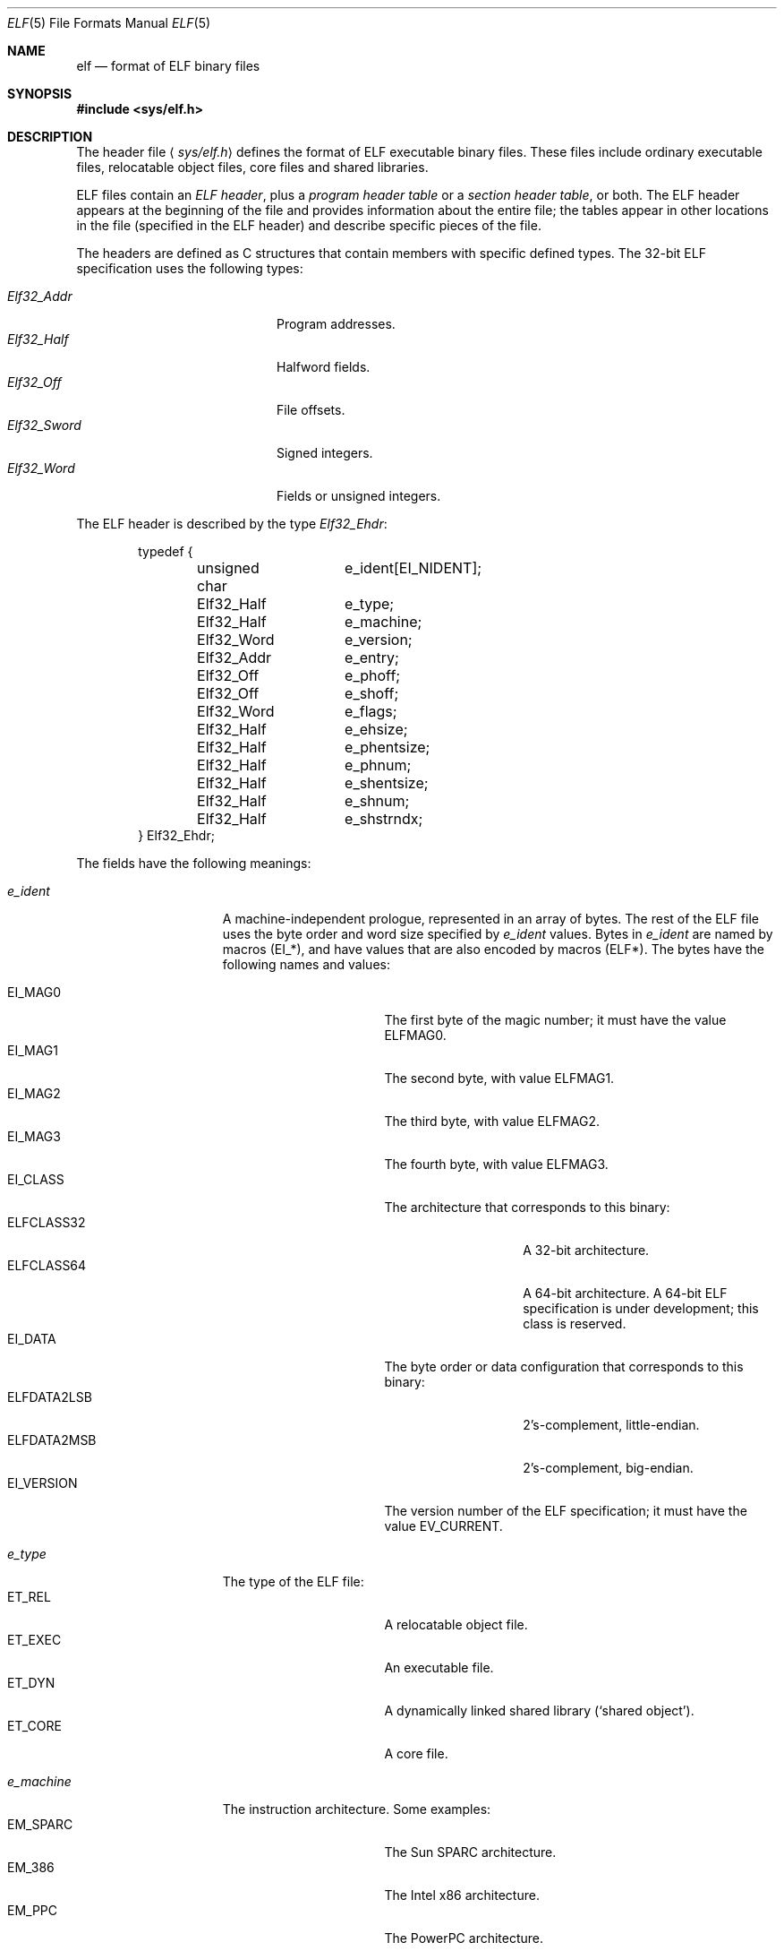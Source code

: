 .\"	BSDI elf.5,v 1.2 1997/12/22 21:05:04 donn Exp
.\"
.Dd December 9, 1997
.Dt ELF 5
.Os
.Sh NAME
.Nm elf
.Nd format of ELF binary files
.Sh SYNOPSIS
.Fd #include <sys/elf.h>
.Sh DESCRIPTION
The header file
.Aq Pa sys/elf.h
defines the format of ELF executable binary files.
These files include ordinary executable files,
relocatable object files, core files and shared libraries.
.Pp
ELF files contain an
.Em "ELF header" ,
plus a
.Em "program header table"
or a
.Em "section header table" ,
or both.
The ELF header appears at the beginning of
the file and provides information
about the entire file;
the tables appear in other locations in the file
(specified in the ELF header)
and describe specific pieces of the file.
.Pp
The headers are defined as C structures that
contain members with specific defined types.
The 32-bit ELF specification uses the following types:
.Pp
.Bl -tag -width Elf32_Sword\0 -compact -offset indent
.It Fa Elf32_Addr
Program addresses.
.It Fa Elf32_Half
Halfword fields.
.It Fa Elf32_Off
File offsets.
.It Fa Elf32_Sword
Signed integers.
.It Fa Elf32_Word
Fields or unsigned integers.
.El
.Pp
The ELF header is described by the type
.Fa Elf32_Ehdr :
.Bd -literal -offset indent
typedef {
	unsigned char	e_ident[EI_NIDENT];
	Elf32_Half	e_type;
	Elf32_Half	e_machine;
	Elf32_Word	e_version;
	Elf32_Addr	e_entry;
	Elf32_Off	e_phoff;
	Elf32_Off	e_shoff;
	Elf32_Word	e_flags;
	Elf32_Half	e_ehsize;
	Elf32_Half	e_phentsize;
	Elf32_Half	e_phnum;
	Elf32_Half	e_shentsize;
	Elf32_Half	e_shnum;
	Elf32_Half	e_shstrndx;
} Elf32_Ehdr;
.Ed
.Pp
The fields have the following meanings:
.Bl -tag -width sh_addralign\0
.It Fa e_ident
A machine-independent prologue, represented in an array of bytes.
The rest of the ELF file uses the byte order and word size
specified by
.Fa e_ident
values.
Bytes in
.Fa e_ident
are named by macros
.Pq Dv EI_* ,
and have values that are also encoded by macros
.Pq Dv ELF* .
The bytes have the following names and values:
.Pp
.Bl -tag -width SHF_EXECINSTR\0 -compact
.It Dv EI_MAG0
The first byte of the magic number;
it must have the value
.Dv ELFMAG0 .
.It Dv EI_MAG1
The second byte, with value
.Dv ELFMAG1 .
.It Dv EI_MAG2
The third byte, with value
.Dv ELFMAG2 .
.It Dv EI_MAG3
The fourth byte, with value
.Dv ELFMAG3 .
.It Dv EI_CLASS
The architecture that corresponds to this binary:
.Bl -tag -width ELFDATA2LSB\0 -compact
.It Dv ELFCLASS32
A 32-bit architecture.
.It Dv ELFCLASS64
A 64-bit architecture.
A 64-bit ELF specification is under development;
this class is reserved.
.El
.It Dv EI_DATA
The byte order or data configuration that corresponds
to this binary:
.Bl -tag -width ELFDATA2LSB\0 -compact
.It Dv ELFDATA2LSB
2's-complement, little-endian.
.It Dv ELFDATA2MSB
2's-complement, big-endian.
.El
.It Dv EI_VERSION
The version number of the ELF specification;
it must have the value
.Dv EV_CURRENT .
.El
.It Fa e_type
The type of the ELF file:
.Bl -tag -width SHF_EXECINSTR\0 -compact
.It Dv ET_REL
A relocatable object file.
.It Dv ET_EXEC
An executable file.
.It Dv ET_DYN
A dynamically linked shared library
.Pq Sq shared object .
.It Dv ET_CORE
A core file.
.El
.It Fa e_machine
The instruction architecture.
Some examples:
.Bl -tag -width SHF_EXECINSTR\0 -compact
.It Dv EM_SPARC
The Sun SPARC architecture.
.It Dv EM_386
The Intel x86 architecture.
.It Dv EM_PPC
The PowerPC architecture.
.El
.It Fa e_version
Must be
.Dv EV_CURRENT .
.It Fa e_entry
The virtual address of the entry point,
if the file type is
.Dv ET_EXEC
or
.Dv ET_DYN ;
otherwise zero.
.It Fa e_phoff
The file offset of the program header table.
.It Fa e_shoff
The file offset of the section header table.
.It Fa e_flags
Machine-specific flag bits
.Pq Dv EF_* .
Not used on the x86 architecture,
and many others.
.It Fa e_ehsize
The ELF header size in bytes.
.It Fa e_phentsize
The size of a program header, in bytes.
.It Fa e_phnum
The number of program headers
in the program header table.
.It Fa e_shentsize
The size of a section header, in bytes.
.It Fa e_shnum
The number of section headers
in the section header table.
.It Fa e_shstrndx
The index of the section header
in the section header table
that contains the section name string table.
.El
.Pp
The program header table describes the mapping
from the contents of an ELF file onto virtual memory.
For example, when the system runs a program,
it reads the program header table to locate
the text, data and other segments in the executable file
and to find out where to load them into memory.
In a core file, the program header table
describes the locations and protections
of the segments of the dead process,
in the file and in memory.
The program header table is mandatory
except in relocatable object files.
Program headers have the type
.Fa Elf32_Phdr :
.Bd -literal -offset indent
typedef {
	Elf32_Word	p_type;
	Elf32_Off	p_offset;
	Elf32_Addr	p_vaddr;
	Elf32_Addr	p_paddr;
	Elf32_Word	p_filesz;
	Elf32_Word	p_memsz;
	Elf32_Word	p_flags;
	Elf32_Word	p_align;
} Elf32_Phdr;
.Ed
.Pp
The fields have the following meanings:
.Bl -tag -width sh_addralign\0
.It Fa p_type
The type of the information described by this header:
.Bl -tag -width SHF_EXECINSTR\0 -compact
.It Dv PT_NULL
A placeholder entry.  The contents are ignored.
.It Dv PT_LOAD
A loadable segment.
This header describes a part of the file that
corresponds to memory contents in a process,
such as a text or data segment.
Only loadable segments are considered when
the system loads a program into memory.
Program headers for loadable segments
are ordered by virtual address, and the segments don't overlap.
The other segments don't have these restrictions.
.It Dv PT_DYNAMIC
Dynamic linking information.
The dynamic linking structures are intricate and varied,
and are beyond the scope of this manual page.
.It Dv PT_INTERP
The name of an interpreter program.
The system loads interpreted programs with the interpreter
and passes control to the interpreter at start-up;
the interpreter is responsible for any remaining
loading or relocation that must be performed
before the program may run.
The typical interpreter is the dynamic linker,
.Pa /shlib/ld-bsdi.so .
.It Dv PT_NOTE
Miscellaneous run-time information.
This includes material such as 
.Sq brands ,
which describe the operating system environment
that the program requires.
.Em "Core notes
are described in
.Xr core 5 .
.It Dv PT_PHDR
The program header table itself.
Some programs, such as the dynamic linker,
need to access information in the program header
table at run time.
.El
.It Fa p_offset
The byte offset in the ELF file at which
the segment starts.
.It Fa p_vaddr
The virtual address where the segment is or was loaded.
.It Fa p_paddr
An unused field; must be zero.
.It Fa p_filesz
The extent of the segment in the executable file, in bytes.
.It Fa p_memsz
The extent of the segment in memory, in bytes.
If
.Fa p_memsz
is greater than
.Fa p_filesz ,
the
.Sq missing
data is filled with zeroes in memory.
.It Fa p_flags
Protection bits:
.Bl -tag -width SHF_EXECINSTR\0 -compact
.It Dv PF_X
An executable segment.
.It Dv PF_W
A writable segment.
.It Dv PF_R
A readable segment.
.El
.It Fa p_align
If nonzero, the alignment in bytes of the segment;
it must be a power of two,
and the
.Fa p_vaddr
field must match this alignment modulo the page size.
If zero, the segment need not be aligned.
.El
.Pp
A section header table describes the file
from the linker's point of view.
A section header table is mandatory in relocatable objects and
shared objects, and is optional in other ELF files.
The linker
.Xr ld 1
uses the section header table to determine
how to combine ELF files.
Sections of the same name are merged
in the linking process;
for example, all sections named
.Sq Li \&.text
are relocated and concatenated into a single text segment.
Different sections that have similar protections
are sorted and merged into common segments.
The first section
.Pq index 0
in the section header table is reserved as a
.Sq null
section.
Section headers have the type
.Fa Elf32_Shdr :
.Bd -literal -offset indent
typedef struct {
	Elf32_Word	sh_name;
	Elf32_Word	sh_type;
	Elf32_Word	sh_flags;
	Elf32_Addr	sh_addr;
	Elf32_Off	sh_offset;
	Elf32_Word	sh_size;
	Elf32_Word	sh_link;
	Elf32_Word	sh_info;
	Elf32_Word	sh_addralign;
	Elf32_Word	sh_entsize;
} Elf32_Shdr;
.Ed
.Pp
The fields have the following meanings:
.Bl -tag -width sh_addralign\0
.It Fa sh_name
The name of the section,
given as a byte offset into the section header string table.
The index of the section header string table in the section header table
is provided in the ELF header
.Pq Fa e_shstrndx .
.It Fa sh_type
The type of the contents:
.Bl -tag -width SHF_EXECINSTR\0 -compact
.It Dv SHT_NULL
An unused section header.
.It Dv SHT_PROGBITS
Information specific to this ELF file.
Typically, text or data from a program.
.It Dv SHT_SYMTAB
A symbol table (see below).
.It Dv SHT_STRTAB
A string table (see below).
.It Dv SHT_RELA
A table of relocations with addends.
.It Dv SHT_HASH
A symbol hash table;
usually used to speed up dynamic linking.
Not described here.
.It Dv SHT_DYNAMIC
Dynamic linking information.
.It Dv SHT_NOTE
Miscellaneous information about the file.
.It Dv SHT_NOBITS
Like
.Dv SHT_PROGBITS ,
but for zero-filled memory; the section occupies
no space in the file.
It is typically used for bss in a program.
.It Dv SHT_REL
A table of relocations that don't require addends.
.It Dv SHT_DYNSYM
A reduced symbol table for dynamic linking.
.El
.It Fa sh_flags
Protection bits:
.Bl -tag -width SHF_EXECINSTR\0 -compact
.It Dv SHF_WRITE
A writable section.
Sections are readable by default.
.It Dv SHF_ALLOC
A section that corresponds to virtual memory;
typically, part of a loadable segment.
.It Dv SHF_EXECINSTR
An executable section;
typically, program text.
.El
.It Fa sh_addr
The address of the section in virtual memory, if it has one;
otherwise 0.
.It Fa sh_offset
The byte offset of the section in the file.
.It Fa sh_size
The length in bytes of the section.
.It Fa sh_link
A section header index that means something different depending
on the type of the section.
It is defined to be
.Dv SHN_UNDEF
for those sections that don't use it.
For
.Dv SHT_DYNAMIC ,
.Dv SHT_SYMTAB
and
.Dv SHT_DYNSYM
sections, it is the index
of the corresponding string table.
For
.Dv SHT_HASH ,
.Dv SHT_REL
and
.Dv SHT_RELA
sections, it is the index
of the corresponding symbol table.
.It Fa sh_info
A cookie that holds a value specific to certain sections.
Sections that don't use it give it as 0.
For
.Dv SHT_SYMTAB
and
.Dv SHT_DYNSYM
sections, it contains
the symbol table index of the first non-local symbol table entry,
or one greater than the index of the last entry
if all entries are local
.Pq Dv STB_LOCAL .
For
.Dv SHT_REL
and
.Dv SHT_RELA
sections, it contains
the section header index of the section
to which these relocations apply.
.It Fa sh_addralign
The maximum alignment of the section,
given in bytes.
It must be a power of two,
or zero to indicate no alignment requirements.
.It Fa sh_entsize
The size of the elements in this section,
if they all have the same size.
For example, in a symbol table section,
this field would give the size of a symbol table entry.
.El
.Pp
There are several sections that have standard names.
These include the
.Li \&.text
section, the
.Li \&.data
section and the
.Li \&.bss
section, which respectively contain
machine instructions, initialized data and uninitialized (zero-filled) data.
There are read-only data sections,
debugging sections and dynamic linking sections as well;
the details will not be described here.
.Pp
Sections typically do not have a fixed virtual address.
The linker assigns a final virtual address to a section
only after all sections have been linked.
.Em Symbols
are strings that serve to identify information in sections;
they stand in for addresses until the linker assigns final addresses.
For example, a global variable name or a function name in C
typically becomes a symbol name in an ELF file.
.Pp
Symbols are described by their name,
which appears in a
.Em string table ,
and by a structure called a
.Em symbol table entry .
An ELF symbol table entry has the type
.Fa Elf32_Shdr :
.Bd -literal -offset indent
typedef {
	Elf32_Word	st_name;
	Elf32_Addr	st_value;
	Elf32_Word	st_size;
	unsigned char	st_info;
	unsigned char	st_other;
	Elf32_Half	st_shndx;
} Elf32_Sym;
.Ed
.Pp
The fields have the following meanings:
.Bl -tag -width sh_addralign\0
.It Fa st_name
The index of the nul-terminated symbol name string
in the corresponding string table.
.It Fa st_value
The value of the symbol.
This is typically an offset within a section
that contains the data corresponding to the symbol,
but it may be any arbitrary number.
The
.Fa st_shndx
field controls the interpretation (see below).
.It Fa st_size
The size of the object that the symbol describes,
if the object has a size and that size is known;
otherwise 0.
.It Fa st_info
A cookie that encodes the
.Em binding
.Pq scope
and
.Em type
.Pq format
of the object that the symbol references.
Bindings and types are numbers,
as opposed to bits.
The available bindings are:
.Bl -tag -width SHF_EXECINSTR\0 -compact
.It Dv STB_LOCAL
A local symbol.
Local symbols have file scope \(em
symbols in other files in a link may have the same name.
.It Dv STB_GLOBAL
A global symbol.
All instances of a given global symbol in a link
refer to the same object.
There must be at most one definition of the global symbol
across all files in the link;
other occurrences of the symbol must be
.Sq undefined
references
(see
.Fa st_shndx
below).
.It Dv STB_WEAK
A
.Sq weak
symbol.
A weak symbol is similar to a global symbol, but with lower precedence.
There are two cases: a weak symbol definition, and an undefined weak symbol.
Weak symbol definitions have global scope,
but there may be more than one definition
of a weak symbol in a link, and a weak symbol definition
may duplicate a global symbol definition.
If a global definition of a symbol is found during a link,
the linker ignores all weak definitions.
In the absence of a global definition,
the first weak definition in the link wins.
A weak undefined symbol is like a global undefined symbol,
but it is not an error if a definition for that symbol
does not appear in the link.
Also, the linker won't extract an object file from an archive
merely to satisfy an undefined weak symbol.
Unresolved weak symbols have the value 0.
A global or weak definition is sufficient to resolve
an undefined weak symbol.
.El
.Pp
The available types are:
.Bl -tag -width SHF_EXECINSTR\0 -compact
.It Dv STT_NOTYPE
No type information was provided.
.It Dv STT_OBJECT
A data object, such as a variable or a structure.
.It Dv STT_FUNC
A function.
.It Dv STT_SECTION
A section.
These symbols have local binding
and are used for relocation.
.It Dv STT_FILE
A file name.
Symbols with this type conventionally appear first in the symbol table;
they have local binding and absolute linkage.
.El
.Pp
There are macros for packing and unpacking the binding and type fields:
.Bl -tag -width SHF_EXECINSTR\0 -compact
.It Dv ELF32_ST_INFO ( Fa bind , Fa type )
Convert a binding and a type into an
.Fa st_info
value.
.It Dv ELF32_ST_BIND ( Fa info )
Extract a binding from an
.Fa st_info
value.
.It Dv ELF32_ST_TYPE ( Fa info )
Extract a type from an
.Fa st_info
value.
.El
.It Fa st_other
An unused field.
.It Fa st_shndx
The section header index.
In most cases, this refers to a section header
in the section header table,
in which case the location of the object
to which the symbol refers is
.Fa st_value
bytes from the start of that section.
There are three reserved pseudo-indexes:
.Bl -tag -width SHF_EXECINSTR\0 -compact
.It Dv SHN_UNDEF
Symbols in this pseudo-section are
.Em undefined .
The linker must locate a definition in some other file.
The linker reports an error if it cannot find a definition
.Pq except for weak symbols .
.It Dv SHN_ABS
These symbols have absolute addresses.
The value in the
.Fa st_value
field is not modified by the linker;
it is effectively a constant.
.It Dv SHN_COMMON
These symbols are similar to undefined symbols,
but if at the end of the link, no definition has been found,
then the linker allocates zero-filled space in the bss segment
for a definition.
The object that the linker creates will have the maximum size
and alignment found among the common symbols with this name.
.El
.El
.Pp
A
.Em string table
section stores the names of symbols or sections.
A symbol or a section header will provide
a byte offset into a string table,
or zero to indicate a null string.
All strings in the string table are nul-terminated.
(Thus, the first byte of a non-empty string table is always a nul.)
Strings may overlap; they also need not be unique.
.Pp
A
.Em note
section contains miscellaneous information
that is of interest to the system or to the compiler tools.
It is structured into 12-byte, 32-bit aligned headers,
each of which may be followed by note-specific data.
The data is in turn structured into two 32-bit aligned sections.
The first two header words give the sizes of the two
data sections in bytes, not including any padding for alignment;
the third word provides an integer type value.
Conventionally, the first section of data holds
a nul-terminated name of an operating system or vendor;
the length includes the nul byte.
The second section and the type word
have any value that the vendor cares to give them.
.Pp
Relocation and dynamic sections are beyond the scope of this document.
See the System V Application Binary Interface for details.
.Sh SEE ALSO
.Xr ld 1 ,
.Xr ld.so 8 ,
.Xr execve 2 ,
.Xr core 5
.Sh HISTORY
ELF first appeared in Unix System V.
It is a published standard.
.Sh BUGS
Many tools on the system are still oriented toward
.Xr a.out 5
format binary files,
even when they support ELF internally.
